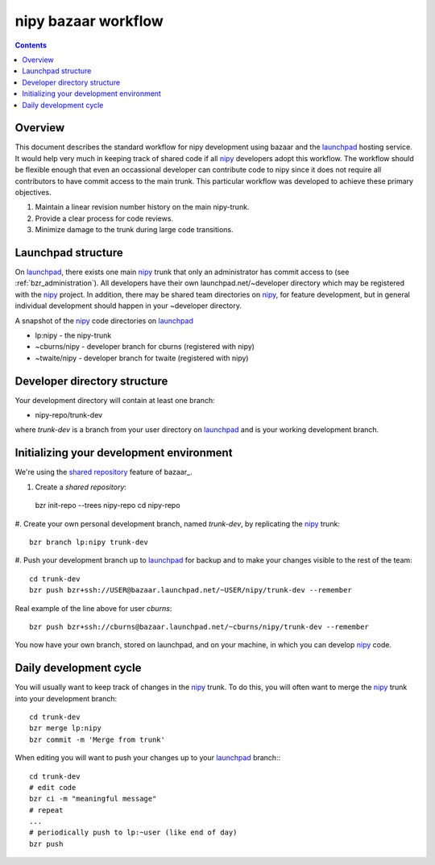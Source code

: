 ======================
 nipy bazaar workflow
======================

.. Contents::

Overview
--------

This document describes the standard workflow for nipy development
using bazaar and the launchpad_ hosting service.  It would help very
much in keeping track of shared code if all nipy_ developers adopt
this workflow.  The workflow should be flexible enough that even an
occassional developer can contribute code to nipy since it does not
require all contributors to have commit access to the main trunk.
This particular workflow was developed to achieve these primary
objectives.

#. Maintain a linear revision number history on the main nipy-trunk.
#. Provide a clear process for code reviews.
#. Minimize damage to the trunk during large code transitions.


Launchpad structure
-------------------

On launchpad_, there exists one main nipy_ trunk that only an
administrator has commit access to (see
:ref:`bzr_administration`).  All developers have their own
launchpad.net/~developer directory which may be registered with the
nipy_ project.  In addition, there may be shared team directories on
nipy_, for feature development, but in general individual development
should happen in your ~developer directory.

A snapshot of the nipy_ code directories on launchpad_

* lp:nipy - the nipy-trunk
* ~cburns/nipy - developer branch for cburns (registered with nipy)
* ~twaite/nipy - developer branch for twaite (registered with nipy)

Developer directory structure
-----------------------------
Your development directory will contain at least one branch:

* nipy-repo/trunk-dev

where *trunk-dev* is a branch from your user directory on launchpad_
and is your working development branch.

Initializing your development environment
----------------------------------------- 

We're using the `shared repository <http://bazaar-vcs.org/SharedRepositoryTutorial>`_ feature of bazaar_.

#. Create a *shared repository*::

  bzr init-repo --trees nipy-repo
  cd nipy-repo

#. Create your own personal development branch, named `trunk-dev`, by
replicating the nipy_ trunk::

  bzr branch lp:nipy trunk-dev

#. Push your development branch up to launchpad_ for backup and to
make your changes visible to the rest of the team::

  cd trunk-dev
  bzr push bzr+ssh://USER@bazaar.launchpad.net/~USER/nipy/trunk-dev --remember

Real example of the line above for user `cburns`::

  bzr push bzr+ssh://cburns@bazaar.launchpad.net/~cburns/nipy/trunk-dev --remember

You now have your own branch, stored on launchpad, and on your
machine, in which you can develop nipy_ code.

Daily development cycle
-----------------------

You will usually want to keep track of changes in the nipy_ trunk.  To
do this, you will often want to merge the nipy_ trunk into your
development branch::

 cd trunk-dev
 bzr merge lp:nipy
 bzr commit -m 'Merge from trunk'

When editing you will want to push your changes up to your launchpad_
branch::                ::

 cd trunk-dev
 # edit code
 bzr ci -m "meaningful message"
 # repeat
 ...
 # periodically push to lp:~user (like end of day)
 bzr push


.. _nipy: https://launchpad.net/nipy
.. _launchpad: https://launchpad.net/



